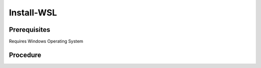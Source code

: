 Install-WSL
===========
Prerequisites
-------------
Requires Windows Operating System

Procedure
---------
.. code-block:: powershell
   :caption: PowerShell

   $Features = @( 'VirtualMachinePlatform', 'Microsoft-Windows-Subsystem-Linux' )
   $RequiresRestart = $false

   $Features | ForEach-Object {
     if ((Get-WindowsOptionalFeature -Online -FeatureName $_).State -ne 'Enabled') {
        Write-Host "Install feature $_"
        Enable-WindowsOptionalFeature -Online -NoRestart -FeatureName $_
        $RequiresRestart = $true
     }
     else {
        Write-Host "Feature already installed $_"
     }
   }

   if ((bcdedit /enum | findstr -i hypervisorlaunchtype) -like '*Auto*') {
     Write-Host "hypervisorlaunchtype already setup"
   }
   else {
     Write-Host "setting hypervisorlaunchtype"
     bcdedit /set hypervisorlaunchtype Auto
     $RequiresRestart = $true
   }

   if ($RequiresRestart) {
     Restart-Computer
   }